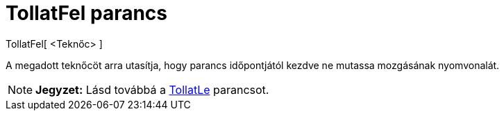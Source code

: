 = TollatFel parancs
:page-en: commands/TurtleUp
ifdef::env-github[:imagesdir: /hu/modules/ROOT/assets/images]

TollatFel[ <Teknőc> ]

A megadott teknőcöt arra utasítja, hogy parancs időpontjától kezdve ne mutassa mozgásának nyomvonalát.

[NOTE]
====

*Jegyzet:* Lásd továbbá a xref:/commands/TollatLe.adoc[TollatLe] parancsot.

====
